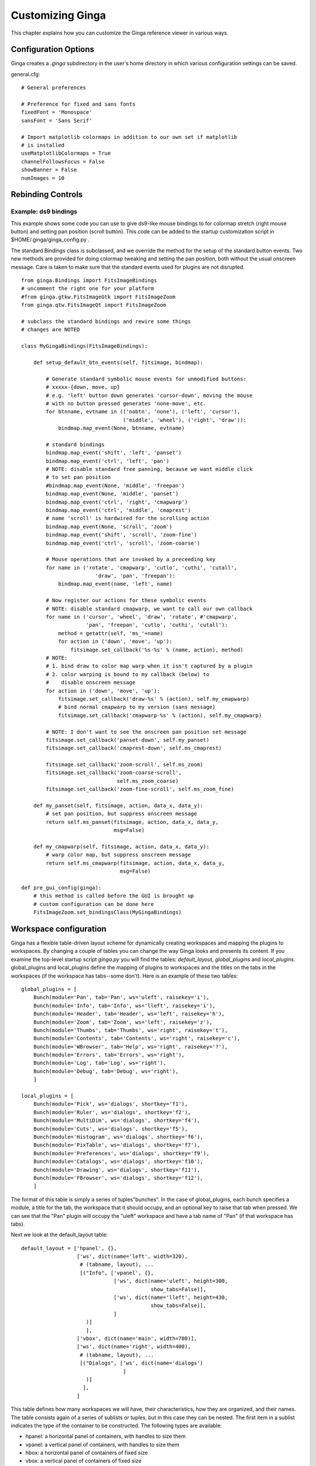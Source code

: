 .. _ch-customization:

+++++++++++++++++
Customizing Ginga
+++++++++++++++++
This chapter explains how you can customize the Ginga reference viewer
in various ways. 

=====================
Configuration Options
=====================

Ginga creates a `.ginga` subdirectory in the user's home directory in
which various configuration settings can be saved.

general.cfg::

    # General preferences
    
    # Preference for fixed and sans fonts
    fixedFont = 'Monospace'
    sansFont = 'Sans Serif'
    
    # Import matplotlib colormaps in addition to our own set if matplotlib
    # is installed
    useMatplotlibColormaps = True
    channelFollowsFocus = False
    showBanner = False
    numImages = 10

.. _sec-bindings:

==================
Rebinding Controls
==================

Example: ds9 bindings
---------------------

This example shows some code you can use to give ds9-like mouse bindings
to for colormap stretch (right mouse button) and setting pan position
(scroll button). This code can be added to the startup customization
script in $HOME/.ginga/ginga_config.py .

The standard Bindings class is subclassed, and we override the method
for the setup of the standard button events.  Two new methods are
provided for doing colormap tweaking and setting the pan position, both
without the usual onscreen message.  Care is taken to make sure that the
standard events used for plugins are not disrupted.

::

    from ginga.Bindings import FitsImageBindings
    # uncomment the right one for your platform
    #from ginga.gtkw.FitsImageGtk import FitsImageZoom
    from ginga.qtw.FitsImageQt import FitsImageZoom
    
    # subclass the standard bindings and rewire some things
    # changes are NOTED
    
    class MyGingaBindings(FitsImageBindings):
    
        def setup_default_btn_events(self, fitsimage, bindmap):
    
            # Generate standard symbolic mouse events for unmodified buttons:
            # xxxxx-{down, move, up}
            # e.g. 'left' button down generates 'cursor-down', moving the mouse
            # with no button pressed generates 'none-move', etc.
            for btnname, evtname in (('nobtn', 'none'), ('left', 'cursor'),
                                     ('middle', 'wheel'), ('right', 'draw')):
                bindmap.map_event(None, btnname, evtname)
    
            # standard bindings
            bindmap.map_event('shift', 'left', 'panset')
            bindmap.map_event('ctrl', 'left', 'pan')
            # NOTE: disable standard free panning, because we want middle click
            # to set pan position
            #bindmap.map_event(None, 'middle', 'freepan')
            bindmap.map_event(None, 'middle', 'panset')
            bindmap.map_event('ctrl', 'right', 'cmapwarp')
            bindmap.map_event('ctrl', 'middle', 'cmaprest')
            # name 'scroll' is hardwired for the scrolling action
            bindmap.map_event(None, 'scroll', 'zoom')
            bindmap.map_event('shift', 'scroll', 'zoom-fine')
            bindmap.map_event('ctrl', 'scroll', 'zoom-coarse')
    
            # Mouse operations that are invoked by a preceeding key
            for name in ('rotate', 'cmapwarp', 'cutlo', 'cuthi', 'cutall',
                            'draw', 'pan', 'freepan'):
                bindmap.map_event(name, 'left', name)
    
            # Now register our actions for these symbolic events
            # NOTE: disable standard cmapwarp, we want to call our own callback
            for name in ('cursor', 'wheel', 'draw', 'rotate', #'cmapwarp',
                         'pan', 'freepan', 'cutlo', 'cuthi', 'cutall'):
                method = getattr(self, 'ms_'+name)
                for action in ('down', 'move', 'up'):
                    fitsimage.set_callback('%s-%s' % (name, action), method)
            # NOTE:
            # 1. bind draw to color map warp when it isn't captured by a plugin
            # 2. color warping is bound to my callback (below) to
            #    disable onscreen message
            for action in ('down', 'move', 'up'):
                fitsimage.set_callback('draw-%s' % (action), self.my_cmapwarp)
                # bind normal cmapwarp to my version (sans message)
                fitsimage.set_callback('cmapwarp-%s' % (action), self.my_cmapwarp)
    
            # NOTE: I don't want to see the onscreen pan position set message
            fitsimage.set_callback('panset-down', self.my_panset)
            fitsimage.set_callback('cmaprest-down', self.ms_cmaprest)
    
            fitsimage.set_callback('zoom-scroll', self.ms_zoom)
            fitsimage.set_callback('zoom-coarse-scroll',
                                   self.ms_zoom_coarse)
            fitsimage.set_callback('zoom-fine-scroll', self.ms_zoom_fine)
    
        def my_panset(self, fitsimage, action, data_x, data_y):
            # set pan position, but suppress onscreen message
            return self.ms_panset(fitsimage, action, data_x, data_y,
                                  msg=False)
    
        def my_cmapwarp(self, fitsimage, action, data_x, data_y):
            # warp color map, but suppress onscreen message
            return self.ms_cmapwarp(fitsimage, action, data_x, data_y,
                                    msg=False)
    
    def pre_gui_config(ginga):
        # this method is called before the GUI is brought up
        # custom configuration can be done here
        FitsImageZoom.set_bindingsClass(MyGingaBindings)


.. _sec-workspaceconfig:

=======================
Workspace configuration
=======================

Ginga has a flexible table-driven layout scheme for dynamically creating
workspaces and mapping the plugins to workspaces.  By changing a couple
of tables you can change the way Ginga looks and presents its content. 
If you examine the top-level startup script `ginga.py` you will find
the tables: `default_layout`, `global_plugins` and
`local_plugins`.
global_plugins and local_plugins define the mapping of plugins to
workspaces and the titles on the tabs in the workspaces (if the
workspace has tabs--some don't).  
Here is an example of these two tables::

    global_plugins = [
        Bunch(module='Pan', tab='Pan', ws='uleft', raisekey='i'),
        Bunch(module='Info', tab='Info', ws='lleft', raisekey='i'),
        Bunch(module='Header', tab='Header', ws='left', raisekey='h'),
        Bunch(module='Zoom', tab='Zoom', ws='left', raisekey='z'),
        Bunch(module='Thumbs', tab='Thumbs', ws='right', raisekey='t'),
        Bunch(module='Contents', tab='Contents', ws='right', raisekey='c'),
        Bunch(module='WBrowser', tab='Help', ws='right', raisekey='?'),
        Bunch(module='Errors', tab='Errors', ws='right'),
        Bunch(module='Log', tab='Log', ws='right'),
        Bunch(module='Debug', tab='Debug', ws='right'),
        ]
    
    local_plugins = [
        Bunch(module='Pick', ws='dialogs', shortkey='f1'),
        Bunch(module='Ruler', ws='dialogs', shortkey='f2'),
        Bunch(module='MultiDim', ws='dialogs', shortkey='f4'), 
        Bunch(module='Cuts', ws='dialogs', shortkey='f5'),
        Bunch(module='Histogram', ws='dialogs', shortkey='f6'),
        Bunch(module='PixTable', ws='dialogs', shortkey='f7'),
        Bunch(module='Preferences', ws='dialogs', shortkey='f9'),
        Bunch(module='Catalogs', ws='dialogs', shortkey='f10'),
        Bunch(module='Drawing', ws='dialogs', shortkey='f11'),
        Bunch(module='FBrowser', ws='dialogs', shortkey='f12'), 
        ]

The format of this table is simply a series of tuples"bunches".
In the case of global_plugins, each bunch specifies a module, 
a title for the tab, the workspace that it should occupy, and an
optional key to raise that tab when pressed.
We can see that the "Pan" plugin will occupy the "uleft" workspace
and have a tab name of "Pan" (if that workspace has tabs).

Next we look at the default_layout table::

    default_layout = ['hpanel', {},
                      ['ws', dict(name='left', width=320),
                       # (tabname, layout), ...
                       [("Info", ['vpanel', {},
                                  ['ws', dict(name='uleft', height=300,
                                              show_tabs=False)],
                                  ['ws', dict(name='lleft', height=430,
                                              show_tabs=False)],
                                  ]
                         )]
                         ],
                      ['vbox', dict(name='main', width=700)],
                      ['ws', dict(name='right', width=400),
                       # (tabname, layout), ...
                       [("Dialogs", ['ws', dict(name='dialogs')
                                     ]
                         )]
                        ],
                      ]

This table defines how many workspaces we will have, their
characteristics, how they are organized, and their names.
The table consists again of a series of sublists or tuples, but in this
case they can be nested.
The first item in a sublist indicates the type of the container to be
constructed.  The following types are available:

* hpanel: a horizontal panel of containers, with handles to size them

* vpanel: a vertical panel of containers, with handles to size
  them

* hbox: a horizontal panel of containers of fixed size

* vbox: a vertical panel of containers of fixed size

* ws: a workspace that allows a plugin gui or other items, usually
  implemented by a notebook-type widget

* widget: a preconstructed widget passed in

In every case the second item in the sublist is a dictionary that
provides some optional parameters that modify the characteristics of the
container.
If there is no need to override the default parameters the dictionary
can simply be empty.
The optional third and following items are specifications for nested
content.

All types of containers honor the following parameters:

* width: can specify a desired width in pixels for the container.

* height: can specify a desired height in pixels for the container.

* name: specifies a mapping of a name to the created container
  widget.  The name is important especially for workspaces, as they may
  be referred to in the default_tabs table.

In the above example, we define a top-level horizontal panel of three
containers: a workspace named "left" with a width of 320 pixels, a
vertical fixed container named "main" with a width of 700 pixels and a
workspace called "right" with a width of 400 pixels.  The "left"
workspace is pre-populated with an "Info" tab containing a vertical
panel of two workspaces: "uleft" and "lleft" with heights of 300 and
430 pixels, respectively, and neither one should show tabs.  The "right"
workspace is pre-populated with a "Dialogs" tab containing an empty
workspace.  Looking back at the  default_tabs table you can now more 
clearly see how the mapping of plugins to workspaces is handled through
the names.

Ginga uses some container names in special ways.
For example, the "main" container is populated by Ginga with the tabs
for each channel, and the "dialogs" workspace is where all of the
local plugins are instantiated (when activated).
These two names should at least be defined somewhere in default_layout.

